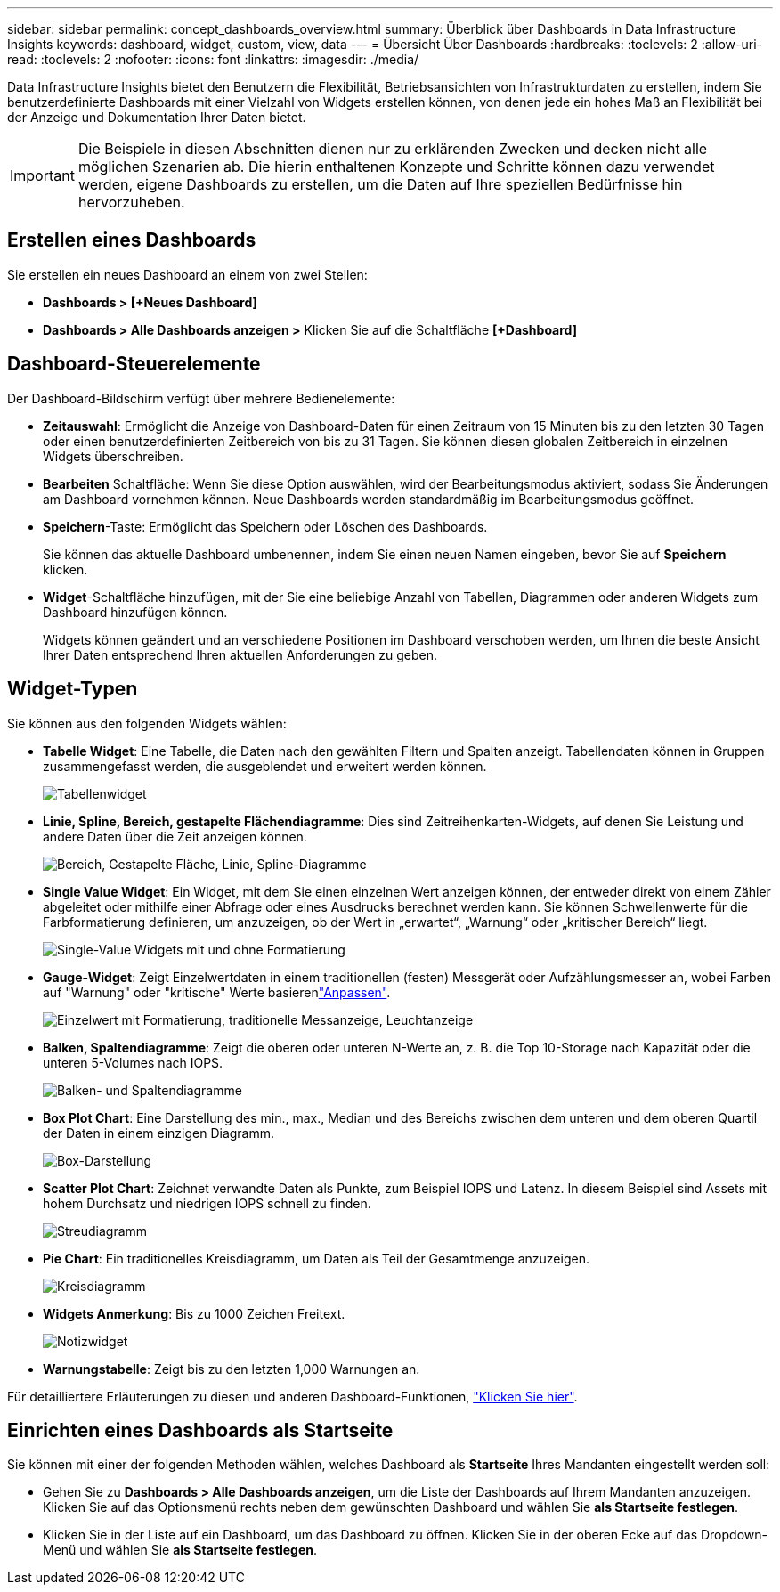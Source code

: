 ---
sidebar: sidebar 
permalink: concept_dashboards_overview.html 
summary: Überblick über Dashboards in Data Infrastructure Insights 
keywords: dashboard, widget, custom, view, data 
---
= Übersicht Über Dashboards
:hardbreaks:
:toclevels: 2
:allow-uri-read: 
:toclevels: 2
:nofooter: 
:icons: font
:linkattrs: 
:imagesdir: ./media/


[role="lead"]
Data Infrastructure Insights bietet den Benutzern die Flexibilität, Betriebsansichten von Infrastrukturdaten zu erstellen, indem Sie benutzerdefinierte Dashboards mit einer Vielzahl von Widgets erstellen können, von denen jede ein hohes Maß an Flexibilität bei der Anzeige und Dokumentation Ihrer Daten bietet.


IMPORTANT: Die Beispiele in diesen Abschnitten dienen nur zu erklärenden Zwecken und decken nicht alle möglichen Szenarien ab. Die hierin enthaltenen Konzepte und Schritte können dazu verwendet werden, eigene Dashboards zu erstellen, um die Daten auf Ihre speziellen Bedürfnisse hin hervorzuheben.


toc::[]


== Erstellen eines Dashboards

Sie erstellen ein neues Dashboard an einem von zwei Stellen:

* *Dashboards > [+Neues Dashboard]*
* *Dashboards > Alle Dashboards anzeigen >* Klicken Sie auf die Schaltfläche *[+Dashboard]*




== Dashboard-Steuerelemente

Der Dashboard-Bildschirm verfügt über mehrere Bedienelemente:

* *Zeitauswahl*: Ermöglicht die Anzeige von Dashboard-Daten für einen Zeitraum von 15 Minuten bis zu den letzten 30 Tagen oder einen benutzerdefinierten Zeitbereich von bis zu 31 Tagen. Sie können diesen globalen Zeitbereich in einzelnen Widgets überschreiben.
* *Bearbeiten* Schaltfläche: Wenn Sie diese Option auswählen, wird der Bearbeitungsmodus aktiviert, sodass Sie Änderungen am Dashboard vornehmen können. Neue Dashboards werden standardmäßig im Bearbeitungsmodus geöffnet.
* *Speichern*-Taste: Ermöglicht das Speichern oder Löschen des Dashboards.
+
Sie können das aktuelle Dashboard umbenennen, indem Sie einen neuen Namen eingeben, bevor Sie auf *Speichern* klicken.



* *Widget*-Schaltfläche hinzufügen, mit der Sie eine beliebige Anzahl von Tabellen, Diagrammen oder anderen Widgets zum Dashboard hinzufügen können.
+
Widgets können geändert und an verschiedene Positionen im Dashboard verschoben werden, um Ihnen die beste Ansicht Ihrer Daten entsprechend Ihren aktuellen Anforderungen zu geben.





== Widget-Typen

Sie können aus den folgenden Widgets wählen:

* *Tabelle Widget*: Eine Tabelle, die Daten nach den gewählten Filtern und Spalten anzeigt. Tabellendaten können in Gruppen zusammengefasst werden, die ausgeblendet und erweitert werden können.
+
image:TableWidgetPerformanceData.png["Tabellenwidget"]

* *Linie, Spline, Bereich, gestapelte Flächendiagramme*: Dies sind Zeitreihenkarten-Widgets, auf denen Sie Leistung und andere Daten über die Zeit anzeigen können.
+
image:Time-SeriesCharts.png["Bereich, Gestapelte Fläche, Linie, Spline-Diagramme"]

* *Single Value Widget*: Ein Widget, mit dem Sie einen einzelnen Wert anzeigen können, der entweder direkt von einem Zähler abgeleitet oder mithilfe einer Abfrage oder eines Ausdrucks berechnet werden kann. Sie können Schwellenwerte für die Farbformatierung definieren, um anzuzeigen, ob der Wert in „erwartet“, „Warnung“ oder „kritischer Bereich“ liegt.
+
image:Single-ValueWidgets.png["Single-Value Widgets mit und ohne Formatierung"]

* *Gauge-Widget*: Zeigt Einzelwertdaten in einem traditionellen (festen) Messgerät oder Aufzählungsmesser an, wobei Farben auf "Warnung" oder "kritische" Werte basierenlink:concept_dashboard_features.html#formatting-gauge-widgets["Anpassen"].
+
image:GaugeWidgets.png["Einzelwert mit Formatierung, traditionelle Messanzeige, Leuchtanzeige"]

* *Balken, Spaltendiagramme*: Zeigt die oberen oder unteren N-Werte an, z. B. die Top 10-Storage nach Kapazität oder die unteren 5-Volumes nach IOPS.
+
image:BarandColumnCharts.png["Balken- und Spaltendiagramme"]

* *Box Plot Chart*: Eine Darstellung des min., max., Median und des Bereichs zwischen dem unteren und dem oberen Quartil der Daten in einem einzigen Diagramm.
+
image:BoxPlot.png["Box-Darstellung"]

* *Scatter Plot Chart*: Zeichnet verwandte Daten als Punkte, zum Beispiel IOPS und Latenz. In diesem Beispiel sind Assets mit hohem Durchsatz und niedrigen IOPS schnell zu finden.
+
image:ScatterPlot.png["Streudiagramm"]

* *Pie Chart*: Ein traditionelles Kreisdiagramm, um Daten als Teil der Gesamtmenge anzuzeigen.
+
image:PieChart.png["Kreisdiagramm"]

* *Widgets Anmerkung*: Bis zu 1000 Zeichen Freitext.
+
image:NoteWidget.png["Notizwidget"]

* *Warnungstabelle*: Zeigt bis zu den letzten 1,000 Warnungen an.


Für detailliertere Erläuterungen zu diesen und anderen Dashboard-Funktionen, link:concept_dashboard_features.html["Klicken Sie hier"].



== Einrichten eines Dashboards als Startseite

Sie können mit einer der folgenden Methoden wählen, welches Dashboard als *Startseite* Ihres Mandanten eingestellt werden soll:

* Gehen Sie zu *Dashboards > Alle Dashboards anzeigen*, um die Liste der Dashboards auf Ihrem Mandanten anzuzeigen. Klicken Sie auf das Optionsmenü rechts neben dem gewünschten Dashboard und wählen Sie *als Startseite festlegen*.
* Klicken Sie in der Liste auf ein Dashboard, um das Dashboard zu öffnen. Klicken Sie in der oberen Ecke auf das Dropdown-Menü und wählen Sie *als Startseite festlegen*.

